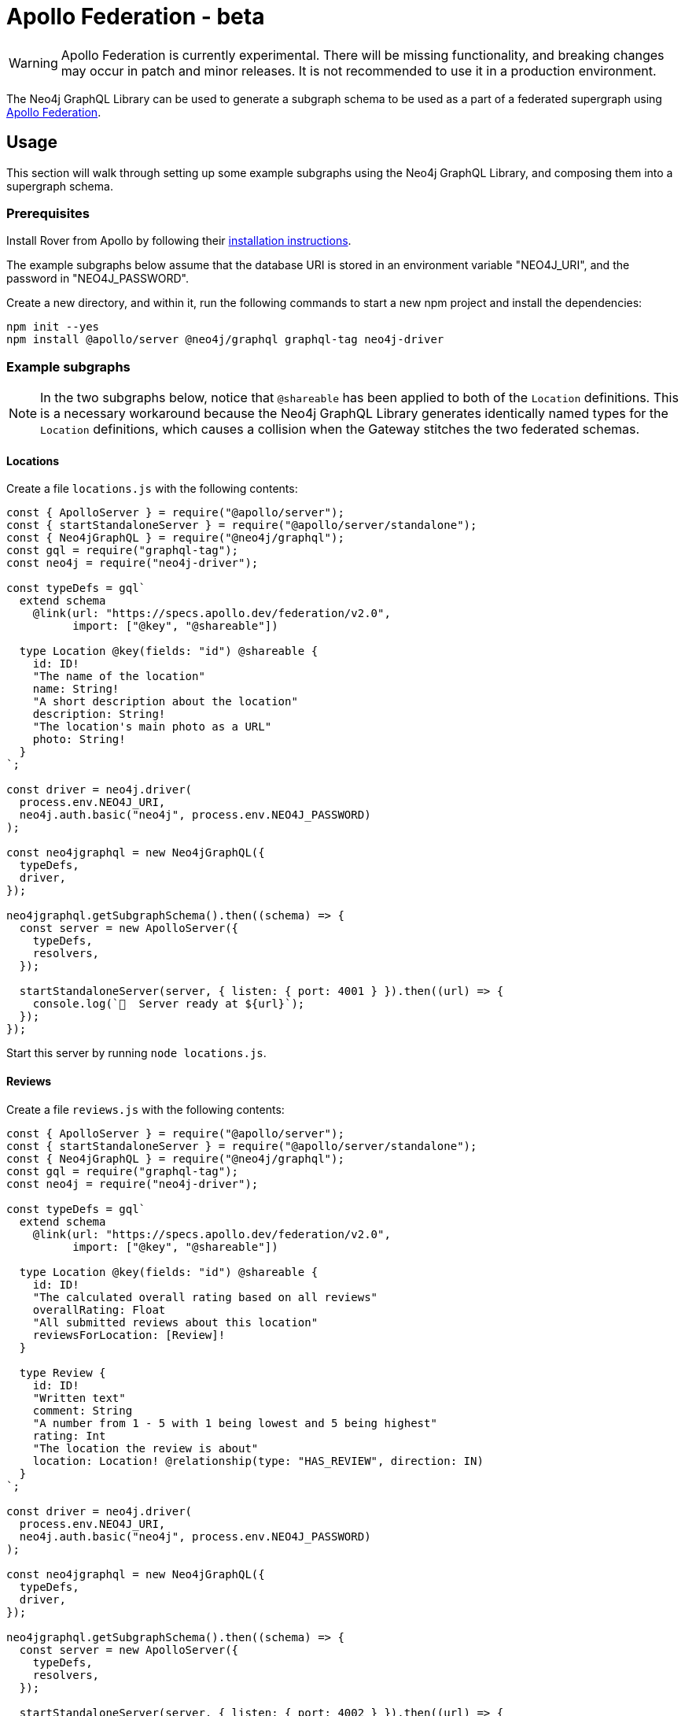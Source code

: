[[apollo-federation]]
= Apollo Federation - beta

WARNING: Apollo Federation is currently experimental. There will be missing functionality, and breaking changes may occur in patch and minor releases. It is not recommended to use it in a production environment.

The Neo4j GraphQL Library can be used to generate a subgraph schema to be used as a part of a federated supergraph using https://www.apollographql.com/apollo-federation/[Apollo Federation].

== Usage

This section will walk through setting up some example subgraphs using the Neo4j GraphQL Library, and composing them into a supergraph schema.

=== Prerequisites

Install Rover from Apollo by following their https://www.apollographql.com/docs/rover/getting-started[installation instructions].

The example subgraphs below assume that the database URI is stored in an environment variable "NEO4J_URI", and the password in "NEO4J_PASSWORD".

Create a new directory, and within it, run the following commands to start a new npm project and install the dependencies:

[source, bash, indent=0]
----
npm init --yes
npm install @apollo/server @neo4j/graphql graphql-tag neo4j-driver
----

=== Example subgraphs

NOTE: In the two subgraphs below, notice that `@shareable` has been applied to both of the `Location` definitions.
This is a necessary workaround because the Neo4j GraphQL Library generates identically named types for the `Location` definitions, which causes a collision when the Gateway stitches the two federated schemas.

==== Locations

Create a file `locations.js` with the following contents:

[source, javascript, indent=0]
----
const { ApolloServer } = require("@apollo/server");
const { startStandaloneServer } = require("@apollo/server/standalone");
const { Neo4jGraphQL } = require("@neo4j/graphql");
const gql = require("graphql-tag");
const neo4j = require("neo4j-driver");

const typeDefs = gql`
  extend schema
    @link(url: "https://specs.apollo.dev/federation/v2.0",
          import: ["@key", "@shareable"])

  type Location @key(fields: "id") @shareable {
    id: ID!
    "The name of the location"
    name: String!
    "A short description about the location"
    description: String!
    "The location's main photo as a URL"
    photo: String!
  }
`;

const driver = neo4j.driver(
  process.env.NEO4J_URI,
  neo4j.auth.basic("neo4j", process.env.NEO4J_PASSWORD)
);

const neo4jgraphql = new Neo4jGraphQL({
  typeDefs,
  driver,
});

neo4jgraphql.getSubgraphSchema().then((schema) => {
  const server = new ApolloServer({
    typeDefs,
    resolvers,
  });

  startStandaloneServer(server, { listen: { port: 4001 } }).then((url) => {
    console.log(`🚀  Server ready at ${url}`);
  });
});
----

Start this server by running `node locations.js`.

==== Reviews

Create a file `reviews.js` with the following contents:

[source, javascript, indent=0]
----
const { ApolloServer } = require("@apollo/server");
const { startStandaloneServer } = require("@apollo/server/standalone");
const { Neo4jGraphQL } = require("@neo4j/graphql");
const gql = require("graphql-tag");
const neo4j = require("neo4j-driver");

const typeDefs = gql`
  extend schema
    @link(url: "https://specs.apollo.dev/federation/v2.0",
          import: ["@key", "@shareable"])

  type Location @key(fields: "id") @shareable {
    id: ID!
    "The calculated overall rating based on all reviews"
    overallRating: Float
    "All submitted reviews about this location"
    reviewsForLocation: [Review]!
  }

  type Review {
    id: ID!
    "Written text"
    comment: String
    "A number from 1 - 5 with 1 being lowest and 5 being highest"
    rating: Int
    "The location the review is about"
    location: Location! @relationship(type: "HAS_REVIEW", direction: IN)
  }
`;

const driver = neo4j.driver(
  process.env.NEO4J_URI,
  neo4j.auth.basic("neo4j", process.env.NEO4J_PASSWORD)
);

const neo4jgraphql = new Neo4jGraphQL({
  typeDefs,
  driver,
});

neo4jgraphql.getSubgraphSchema().then((schema) => {
  const server = new ApolloServer({
    typeDefs,
    resolvers,
  });

  startStandaloneServer(server, { listen: { port: 4002 } }).then((url) => {
    console.log(`🚀  Server ready at ${url}`);
  });
});
----

Start this server by running `node reviews.js`.

=== Supergraph composition

Create a new file, `supergraph.yaml`

[source, yaml, indent=0]
----
federation_version: 2
subgraphs:
  locations:
    routing_url: http://localhost:4001/
    schema:
      subgraph_url: http://localhost:4001/
  reviews:
    routing_url: http://localhost:4002/
    schema:
      subgraph_url: http://localhost:4002/
----

In the same directory, execute the following command to generate the supergraph schema:

[source, bash, indent=0]
----
rover supergraph compose --config supergraph.yaml > supergraph.graphql
----

Finally, execute the following commands to download Apollo Router and start the supergraph server:

[source, bash, indent=0]
----
curl -sSL https://router.apollo.dev/download/nix/latest | sh
./router --dev --supergraph supergraph.graphql
----

You should now be able to navigate to http://127.0.0.1:4000/ in a web browser to access Apollo Sandbox and query the supergraph.

